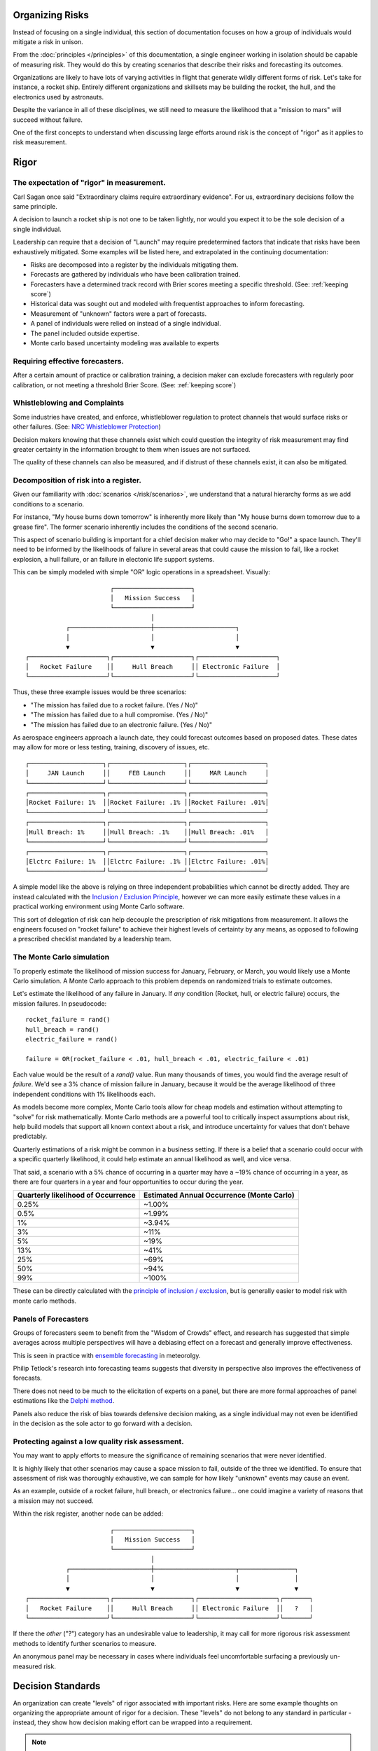 Organizing Risks
================
Instead of focusing on a single individual, this section of documentation focuses on how a group of individuals would mitigate a risk in unison.

From the :doc:`principles </principles>` of this documentation, a single engineer working in isolation should be capable of measuring risk. They would do this by creating scenarios that describe their risks and forecasting its outcomes.

Organizations are likely to have lots of varying activities in flight that generate wildly different forms of risk. Let's take for instance, a rocket ship. Entirely different organizations and skillsets may be building the rocket, the hull, and the electronics used by astronauts.

Despite the variance in all of these disciplines, we still need to measure the likelihood that a "mission to mars" will succeed without failure.

One of the first concepts to understand when discussing large efforts around risk is the concept of "rigor" as it applies to risk measurement.

.. _rigor:

Rigor
=====


The expectation of "rigor" in measurement.
------------------------------------------
Carl Sagan once said "Extraordinary claims require extraordinary evidence". For us, extraordinary decisions follow the same principle.

A decision to launch a rocket ship is not one to be taken lightly, nor would you expect it to be the sole decision of a single individual.

Leadership can require that a decision of "Launch" may require predetermined factors that indicate that risks have been exhaustively mitigated. Some examples will be listed here, and extrapolated in the continuing documentation:

- Risks are decomposed into a register by the individuals mitigating them.
- Forecasts are gathered by individuals who have been calibration trained.
- Forecasters have a determined track record with Brier scores meeting a specific threshold. (See: :ref:`keeping score`)
- Historical data was sought out and modeled with frequentist approaches to inform forecasting.
- Measurement of "unknown" factors were a part of forecasts.
- A panel of individuals were relied on instead of a single individual.
- The panel included outside expertise.
- Monte carlo based uncertainty modeling was available to experts

Requiring effective forecasters.
------------------------------------------
After a certain amount of practice or calibration training, a decision maker can exclude forecasters with regularly poor calibration, or not meeting a threshold Brier Score. (See: :ref:`keeping score`)

.. _whistleblowing:

Whistleblowing and Complaints
------------------------------------
Some industries have created, and enforce, whistleblower regulation to protect channels that would surface risks or other failures. (See: `NRC Whistleblower Protection`_)

.. _NRC Whistleblower protection: https://www.nrc.gov/insp-gen/whistleblower.html

Decision makers knowing that these channels exist which could question the integrity of risk measurement may find greater certainty in the information brought to them when issues are not surfaced.

The quality of these channels can also be measured, and if distrust of these channels exist, it can also be mitigated.

Decomposition of risk into a register.
------------------------------------------
Given our familiarity with :doc:`scenarios </risk/scenarios>`, we understand that a natural hierarchy forms as we add conditions to a scenario.

For instance, "My house burns down tomorrow" is inherently more likely than "My house burns down tomorrow due to a grease fire". The former scenario inherently includes the conditions of the second scenario.

This aspect of scenario building is important for a chief decision maker who may decide to "Go!" a space launch. They'll need to be informed by the likelihoods of failure in several areas that could cause the mission to fail, like a rocket explosion, a hull failure, or an failure in electonic life support systems.

This can be simply modeled with simple "OR" logic operations in a spreadsheet. Visually: ::

                         ┌─────────────────────┐
                         │   Mission Success   │
                         └─────────────────────┘
                                    │
             ┌──────────────────────┼──────────────────────┐
             │                      │                      │
             ▼                      ▼                      ▼
  ┌─────────────────────┐┌─────────────────────┐┌─────────────────────┐
  │   Rocket Failure    ││     Hull Breach     ││ Electronic Failure  │
  └─────────────────────┘└─────────────────────┘└─────────────────────┘

Thus, these three example issues would be three scenarios:

- "The mission has failed due to a rocket failure. (Yes / No)"
- "The mission has failed due to a hull compromise. (Yes / No)"
- "The mission has failed due to an electronic failure. (Yes / No)"

As aerospace engineers approach a launch date, they could forecast outcomes based on proposed dates. These dates may allow for more or less testing, training, discovery of issues, etc. ::

  ┌────────────────────┐┌────────────────────┐┌────────────────────┐
  │     JAN Launch     ││     FEB Launch     ││     MAR Launch     │
  └────────────────────┘└────────────────────┘└────────────────────┘
  ┌────────────────────┐┌────────────────────┐┌────────────────────┐
  │Rocket Failure: 1%  ││Rocket Failure: .1% ││Rocket Failure: .01%│
  └────────────────────┘└────────────────────┘└────────────────────┘
  ┌────────────────────┐┌────────────────────┐┌────────────────────┐
  │Hull Breach: 1%     ││Hull Breach: .1%    ││Hull Breach: .01%   │
  └────────────────────┘└────────────────────┘└────────────────────┘
  ┌────────────────────┐┌────────────────────┐┌────────────────────┐
  │Elctrc Failure: 1%  ││Elctrc Failure: .1% ││Elctrc Failure: .01%│
  └────────────────────┘└────────────────────┘└────────────────────┘

A simple model like the above is relying on three independent probabilities which cannot be directly added. They are instead calculated with the `Inclusion / Exclusion Principle`_, however we can more easily estimate these values in a practical working environment using Monte Carlo software.

.. _Inclusion / Exclusion Principle: https://en.wikipedia.org/wiki/Inclusion%E2%80%93exclusion_principle

This sort of delegation of risk can help decouple the prescription of risk mitigations from measurement. It allows the engineers focused on "rocket failure" to achieve their highest levels of certainty by any means, as opposed to following a prescribed checklist mandated by a leadership team.

.. _monte carlo:

The Monte Carlo simulation
------------------------------------------
To properly estimate the likelihood of mission success for January, February, or March, you would likely use a Monte Carlo simulation. A Monte Carlo approach to this problem depends on randomized trials to estimate outcomes.

Let's estimate the likelihood of any failure in January. If *any* condition (Rocket, hull, or electric failure) occurs, the mission failures. In pseudocode: ::

  rocket_failure = rand()
  hull_breach = rand()
  electric_failure = rand()

  failure = OR(rocket_failure < .01, hull_breach < .01, electric_failure < .01)

Each value would be the result of a `rand()` value. Run many thousands of times, you would find the average result of *failure*. We'd see a 3% chance of mission failure in January, because it would be the average likelihood of three independent conditions with 1% likelihoods each.

As models become more complex, Monte Carlo tools allow for cheap models and estimation without attempting to "solve" for risk mathematically. Monte Carlo methods are a powerful tool to critically inspect assumptions about risk, help build models that support all known context about a risk, and introduce uncertainty for values that don't behave predictably.

Quarterly estimations of a risk might be common in a business setting. If there is a belief that a scenario could occur with a specific quarterly likelihood, it could help estimate an annual likelihood as well, and vice versa.

That said, a scenario with a 5% chance of occurring in a quarter may have a ~19% chance of occurring in a year, as there are four quarters in a year and four opportunities to occur during the year.

==================================  ==============================
Quarterly likelihood of Occurrence  Estimated Annual Occurrence (Monte Carlo)
==================================  ==============================
0.25%                               ~1.00%
0.5%                                ~1.99%
1%                                  ~3.94%
3%                                  ~11%
5%                                  ~19%
13%                                 ~41%
25%                                 ~69%
50%                                 ~94%
99%                                 ~100%
==================================  ==============================

These can be directly calculated with the `principle of inclusion / exclusion`_, but is generally easier to model risk with monte carlo methods.

.. _principle of inclusion / exclusion: https://en.wikipedia.org/wiki/Inclusion%E2%80%93exclusion_principle

Panels of Forecasters
------------------------------------------
Groups of forecasters seem to benefit from the "Wisdom of Crowds" effect, and research has suggested that simple averages across multiple perspectives will have a debiasing effect on a forecast and generally improve effectiveness.

This is seen in practice with `ensemble forecasting`_ in meteorolgy.

Philip Tetlock's research into forecasting teams suggests that diversity in perspective also improves the effectiveness of forecasts.

.. _ensemble forecasting: https://en.wikipedia.org/wiki/Ensemble_forecasting

There does not need to be much to the elicitation of experts on a panel, but there are more formal approaches of panel estimations like the `Delphi method`_.

.. _Delphi Method: https://www.rand.org/topics/delphi-method.html

Panels also reduce the risk of bias towards defensive decision making, as a single individual may not even be identified in the decision as the sole actor to go forward with a decision.

Protecting against a low quality risk assessment.
--------------------------------------------------
You may want to apply efforts to measure the significance of remaining scenarios that were never identified.

It is highly likely that other scenarios may cause a space mission to fail, outside of the three we identified. To ensure that assessment of risk was thoroughly exhaustive, we can sample for how likely "unknown" events may cause an event.

As an example, outside of a rocket failure, hull breach, or electronics failure... one could imagine a variety of reasons that a mission may not succeed.

Within the risk register, another node can be added: ::

                         ┌─────────────────────┐
                         │   Mission Success   │
                         └─────────────────────┘
                                    │
             ┌──────────────────────┼──────────────────────┬───────────────┐
             │                      │                      │               │
             ▼                      ▼                      ▼               ▼
  ┌─────────────────────┐┌─────────────────────┐┌─────────────────────┐┌───────┐
  │   Rocket Failure    ││     Hull Breach     ││ Electronic Failure  ││   ?   │
  └─────────────────────┘└─────────────────────┘└─────────────────────┘└───────┘

If there the *other* ("?") category has an undesirable value to leadership, it may call for more rigorous risk assessment methods to identify further scenarios to measure.

An anonymous panel may be necessary in cases where individuals feel uncomfortable surfacing a previously un-measured risk.

Decision Standards
==================

An organization can create "levels" of rigor associated with important risks. Here are some example thoughts on organizing the appropriate amount of rigor for a decision. These "levels" do not belong to any standard in particular - instead, they show how decision making effort can be wrapped into a requirement.

.. note::
  For a real-world example, see `NASA-STD-7009`_

.. _NASA-STD-7009: https://standards.nasa.gov/standard/nasa/nasa-std-7009

Level One
  A single individual has forecasted.

Level Two
  In addition to previous levels, this individual is calibration trained (See: :ref:`calibration`) and has maintained a Brier score under *.3*. (See :ref:`keeping score`)

Level Three
  In addition to previous levels, a panel of calibrated individuals were involved.

Level Four
  In addition to previous levels, an external expert was involved on the panel. Reference classes or historical data was made available to panelists.

Such levels can be created that map to an organizations necessary decisions, depending on the decision making resources available and the stakes involved with the decision.
